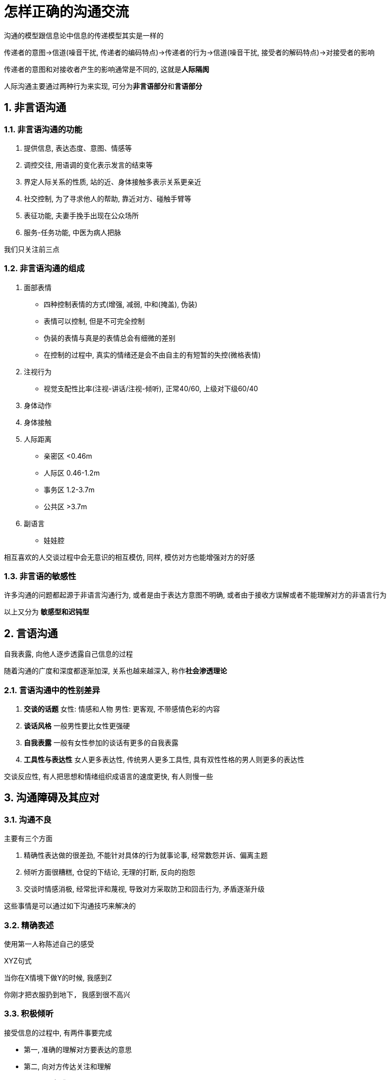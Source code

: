 # 怎样正确的沟通交流
:nofooter:

沟通的模型跟信息论中信息的传递模型其实是一样的

传递者的意图->信道(噪音干扰, 传递者的编码特点)->传递者的行为->信道(噪音干扰, 接受者的解码特点)->对接受者的影响

传递者的意图和对接收者产生的影响通常是不同的, 这就是**人际隔阂**

人际沟通主要通过两种行为来实现, 可分为**非言语部分**和**言语部分**

## 1. 非言语沟通

### 1.1. 非言语沟通的功能

1. 提供信息, 表达态度、意图、情感等
2. 调控交往, 用语调的变化表示发言的结束等
3. 界定人际关系的性质, 站的近、身体接触多表示关系更亲近
4. 社交控制, 为了寻求他人的帮助, 靠近对方、碰触手臂等
5. 表征功能, 夫妻手挽手出现在公众场所
6. 服务-任务功能, 中医为病人把脉

我们只关注前三点

### 1.2. 非言语沟通的组成

1. 面部表情
    * 四种控制表情的方式(增强, 减弱, 中和(掩盖), 伪装)
    * 表情可以控制, 但是不可完全控制
        * 伪装的表情与真是的表情总会有细微的差别
        * 在控制的过程中, 真实的情绪还是会不由自主的有短暂的失控(微格表情)
2. 注视行为
    * 视觉支配性比率(注视-讲话/注视-倾听), 正常40/60, 上级对下级60/40
3. 身体动作
4. 身体接触
5. 人际距离
    * 亲密区 <0.46m
    * 人际区 0.46-1.2m
    * 事务区 1.2-3.7m
    * 公共区 >3.7m
6. 副语言
    * 娃娃腔

相互喜欢的人交谈过程中会无意识的相互模仿, 同样, 模仿对方也能增强对方的好感

### 1.3. 非言语的敏感性

许多沟通的问题都起源于非语言沟通行为, 或者是由于表达方意图不明确, 或者由于接收方误解或者不能理解对方的非语言行为

以上又分为 *敏感型和迟钝型*

## 2. 言语沟通

自我表露, 向他人逐步透露自己信息的过程

随着沟通的广度和深度都逐渐加深, 关系也越来越深入, 称作**社会渗透理论**

### 2.1. 言语沟通中的性别差异

1. *交谈的话题* 女性: 情感和人物 男性: 更客观, 不带感情色彩的内容
2. *谈话风格* 一般男性要比女性更强硬
3. *自我表露* 一般有女性参加的谈话有更多的自我表露
4. *工具性与表达性* 女人更多表达性, 传统男人更多工具性, 具有双性性格的男人则更多的表达性

交谈反应性, 有人把思想和情绪组织成语言的速度更快, 有人则慢一些

## 3. 沟通障碍及其应对

### 3.1. 沟通不良

主要有三个方面

1. 精确性表达做的很差劲, 不能针对具体的行为就事论事, 经常数怨并诉、偏离主题
2. 倾听方面很糟糕, 仓促的下结论, 无理的打断, 反向的抱怨
3. 交谈时情感消极, 经常批评和蔑视, 导致对方采取防卫和回击行为, 矛盾逐渐升级

这些事情是可以通过如下沟通技巧来解决的

### 3.2. 精确表述

使用第一人称陈述自己的感受

XYZ句式

当你在X情境下做Y的时候, 我感到Z

```
你刚才把衣服扔到地下, 我感到很不高兴
```

### 3.3. 积极倾听

接受信息的过程中, 有两件事要完成

* 第一, 准确的理解对方要表达的意思
* 第二, 向对方传达关注和理解

以上都可以通过**复述**来完成

复述可以和对方确认他的意思, 可以确定你没有误解对方的意思, 可以防止误解和矛盾升级

```
W: (叹气)我感到很高兴, 婆婆决定下周不来我们家住了
H: (发怒)我妈怎么了? 你总是拿她说事, 你真是个忘恩负义的贱人
```

```
W: (叹气)我感到很高兴, 婆婆决定下周不来我们家住了
H: (发怒)你的意思是不喜欢她来咱么家?
W: (吃惊)不, 当然欢迎, 知识我下周要交论文了, 下周没有多少时间陪她
H: (松了口气)哦
```

*直觉检验*, 我说的话有没有让你不舒服? 你能复述一下我刚才说的意思吗?

### 3.4. 守礼而镇定

制怒不容易, 是很难能可贵的技能, 虽然不容易做到, 但是对解决冲突效果显著

```
当冲突时，要这样想，我的挚爱对我持反对意见, 我想知道是为什么?
而不是想, 她凭什么这么数落我?
```

### 3.5. 尊重和确认的力量

确认, 承认对方观点的合理性, 尊重他们的立场

```
W: 我讨厌你那样做
H: 是的, 我明白你的感受, 你说的有道理, 但也请你理解我的感受
```